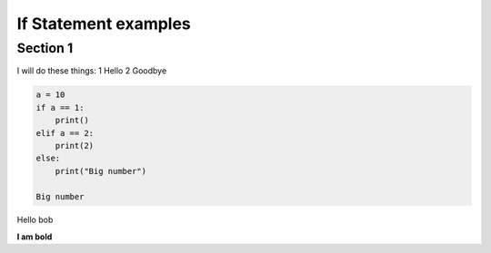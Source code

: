 If Statement examples
=====================

Section 1
-----------
I will do these things:
1 Hello
2 Goodbye

.. sourcecode:: python

    a = 10
    if a == 1:
        print()
    elif a == 2:
        print(2)
    else:
        print("Big number")

    Big number

Hello bob

**I am bold**

